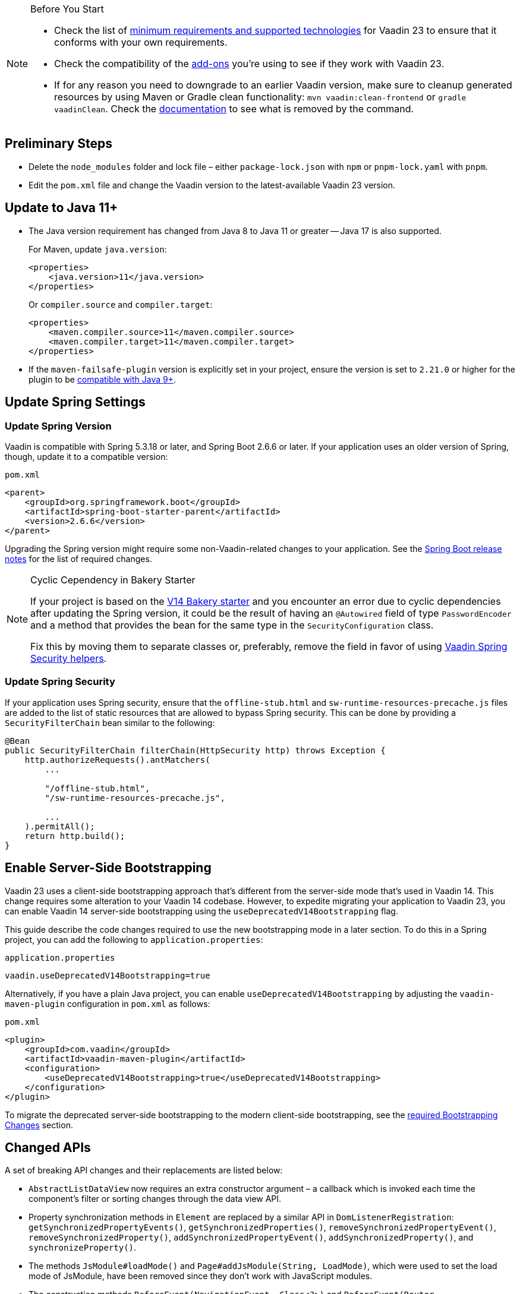 
.Before You Start
[NOTE]
====
- Check the list of link:https://github.com/vaadin/platform/releases/tag/23.0.0[minimum requirements and supported technologies] for Vaadin 23 to ensure that it conforms with your own requirements.

- Check the compatibility of the link:https://vaadin.com/directory/[add-ons] you're using to see if they work with Vaadin 23.

- If for any reason you need to downgrade to an earlier Vaadin version, make sure to cleanup generated resources by using Maven or Gradle clean functionality: `mvn vaadin:clean-frontend` or `gradle vaadinClean`. Check the <<{articles}/production/production-build/#clean-frontend,documentation>> to see what is removed by the command.

====


== Preliminary Steps

- Delete the `node_modules` folder and lock file &ndash; either [filename]`package-lock.json` with `npm` or [filename]`pnpm-lock.yaml` with `pnpm`.

- Edit the [filename]`pom.xml` file and change the Vaadin version to the latest-available Vaadin 23 version.


== Update to Java 11+

- The Java version requirement has changed from Java 8 to Java 11 or greater -- Java 17 is also supported.
+
For Maven, update `java.version`:
+
[source, xml]
----
<properties>
    <java.version>11</java.version>
</properties>
----
+
Or `compiler.source` and `compiler.target`:
+
[source, xml]
----
<properties>
    <maven.compiler.source>11</maven.compiler.source>
    <maven.compiler.target>11</maven.compiler.target>
</properties>
----

- If the `maven-failsafe-plugin` version is explicitly set in your project, ensure the version is set to `2.21.0` or higher for the plugin to be https://maven.apache.org/surefire/maven-failsafe-plugin/java9.html[compatible with Java 9+].


== Update Spring Settings

=== Update Spring Version

Vaadin is compatible with Spring 5.3.18 or later, and Spring Boot 2.6.6 or later. If your application uses an older version of Spring, though, update it to a compatible version:

.`pom.xml`
[source, xml]
----
<parent>
    <groupId>org.springframework.boot</groupId>
    <artifactId>spring-boot-starter-parent</artifactId>
    <version>2.6.6</version>
</parent>
----

Upgrading the Spring version might require some non-Vaadin-related changes to your application. See the link:https://github.com/spring-projects/spring-boot/wiki[Spring Boot release notes] for the list of required changes.

.Cyclic Cependency in Bakery Starter
[NOTE]
====
If your project is based on the link:/docs/v14/flow/starters/bakeryflow[V14 Bakery starter,role="skip-xref-check"] and you encounter an error due to cyclic dependencies after updating the Spring version, it could be the result of having an [annotationname]`@Autowired` field of type [classname]`PasswordEncoder` and a method that provides the bean for the same type in the [classname]`SecurityConfiguration` class.

Fix this by moving them to separate classes or, preferably, remove the field in favor of using <<{articles}/security/enabling-security#, Vaadin Spring Security helpers>>.
====


=== Update Spring Security

If your application uses Spring security, ensure that the [filename]`offline-stub.html` and [filename]`sw-runtime-resources-precache.js` files are added to the list of static resources that are allowed to bypass Spring security. This can be done by providing a [classname]`SecurityFilterChain` bean similar to the following:

[source,java]
----
@Bean
public SecurityFilterChain filterChain(HttpSecurity http) throws Exception {
    http.authorizeRequests().antMatchers(
        ...

        "/offline-stub.html",
        "/sw-runtime-resources-precache.js",

        ...
    ).permitAll();
    return http.build();
}
----


== Enable Server-Side Bootstrapping

Vaadin 23 uses a client-side bootstrapping approach that's different from the server-side mode that's used in Vaadin 14. This change requires some alteration to your Vaadin 14 codebase. However, to expedite migrating your application to Vaadin 23, you can enable Vaadin 14 server-side bootstrapping using the `useDeprecatedV14Bootstrapping` flag. 

This guide describe the code changes required to use the new bootstrapping mode in a later section. To do this in a Spring project, you can add the following to [filename]`application.properties`:

.`application.properties`
[source]
----
vaadin.useDeprecatedV14Bootstrapping=true
----

Alternatively, if you have a plain Java project, you can enable `useDeprecatedV14Bootstrapping` by adjusting the `vaadin-maven-plugin` configuration in [filename]`pom.xml` as follows:

.`pom.xml`
[source]
----
<plugin>
    <groupId>com.vaadin</groupId>
    <artifactId>vaadin-maven-plugin</artifactId>
    <configuration>
        <useDeprecatedV14Bootstrapping>true</useDeprecatedV14Bootstrapping>
    </configuration>
</plugin>
----

To migrate the deprecated server-side bootstrapping to the modern client-side bootstrapping, see the <<../recommended-changes/#bootstrapping-changes, required Bootstrapping Changes>> section.


== Changed APIs

A set of breaking API changes and their replacements are listed below:

- [classname]`AbstractListDataView` now requires an extra constructor argument &ndash; a callback which is invoked each time the component's filter or sorting changes through the data view API.
- Property synchronization methods in [classname]`Element` are replaced by a similar API in [classname]`DomListenerRegistration`: [methodname]`getSynchronizedPropertyEvents()`, [methodname]`getSynchronizedProperties()`, [methodname]`removeSynchronizedPropertyEvent()`, [methodname]`removeSynchronizedProperty()`, [methodname]`addSynchronizedPropertyEvent()`, [methodname]`addSynchronizedProperty()`, and [methodname]`synchronizeProperty()`.
- The methods [methodname]`JsModule#loadMode()` and [methodname]`Page#addJsModule(String, LoadMode)`, which were used to set the load mode of JsModule, have been removed since they don't work with JavaScript modules.
- The construction methods [methodname]`BeforeEvent(NavigationEvent, Class<?>)` and [methodname]`BeforeEvent(Router, NavigationTrigger, Location, Class<?>, UI)` in [classname]`BeforeEvent` are replaced by [methodname]`BeforeEvent(NavigationEvent, Class, List)` and [methodname]`BeforeEvent(Router, NavigationTrigger, Location, Class, UI, List)`.
- The methods [methodname]`getUrl()`, [methodname]`getUrlBase()` and [methodname]`getRoutes()` in [classname]`Router` are replaced by the methods [methodname]`getUrl()`, [methodname]`getUrlBase()` and [methodname]`getAvailableRoutes()` in [classname]`RouterConfiguration`.
The [methodname]`resolve()` method in [classname]`Router` is replaced by the [methodname]`resolve()` method in [classname]`RouteUtil`.
The [methodname]`getRoutesByParent()` method in [classname]`Router` is removed and has no replacement.
- [classname]`ServletHelper` is replaced by [classname]`HandlerHelper`.
- The [methodname]`getBodyAttributes()` method in [classname]`AbstractTheme`, [classname]`Lumo` and [classname]`Material` is replaced by [methodname]`getHtmlAttributes()`.
- The [methodname]`removeDataGenerator()` method in [interfacename]`HasDataGenerators` and [classname]`CompositeDataGenerator` is removed in favor of using the registration returned from [methodname]`addDataGenerator(DataGenerator)`.
- The methods [methodname]`preventsDefault()` and [methodname]`stopsPropagation()` in [classname]`ShortcutRegistration` are replaced by [methodname]`isBrowserDefaultAllowed()` and [methodname]`isEventPropagationAllowed()`.
- The [methodname]`safeEscapeForHtml()` method in [classname]`VaadinServlet` is removed in favor of using [methodname]`org.jsoup.nodes.Entities#escape(String)`.
- The static method [methodname]`getInstance()` in [classname]`ApplicationRouteRegistry` is removed in favor of the instance method.
- The [methodname]`enableInstallPrompt()` parameter of the [annotationname]`@PWA` annotation has been removed without a replacement. See this https://github.com/vaadin/flow/issues/8038[GitHub issue] to understand the motive for this removal.
- The protected instance method [methodname]`getApplicationUrl()` from [classname]`VaadinServlet` is removed.
- The [interfacename]`HasOrderedComponents`, [interfacename]`HasEnabled`, [interfacename]`HasValidation` and [interfacename]`HasText` interfaces are no longer generic. Therefore, type parameters should be removed.
- The constructor [methodname]`PlotLine(Number value)` in Charts no longer exists. Use the no-arg constructor and then set the value explicitly with [methodname]`setValue(Number value)` method, instead.
- The `ComboBox` has new constructor overloads that prevent `new ComboBox<>(null)` from compiling. Instead, use a cast for the null value so that the correct constructor can be identified (e.g., `new ComboBox<>((String) null)`).
- The [annotationname]`@Theme` annotation now takes a <<../recommended-changes#custom-theme-folder,theme folder>> name as its `value` parameter. Use the `themeClass` parameter to specify a theme class instead:

+
[source,java,role="before"]
----
@Theme(Material.class)
----
+
[source,java,role="after"]
----
@Theme(themeClass = Material.class)
----
+
Correspondingly, combined with a theme variant:
+
[source,java,role="before"]
----
@Theme(value = Lumo.class, variant = Lumo.DARK)
----
+
[source,java,role="after"]
----
@Theme(themeClass = Lumo.class, variant = Lumo.DARK)
----


== Miscellaneous Changes

The following features have changes in their behavior, although their APIs are unchanged.

- If necessary, add a `router-ignore` attribute to the anchor elements whose navigation should bypass the Vaadin router. This is needed, for example, if an anchor is used to log users out in Spring Security. Without the `router-ignore` attribute, the Vaadin router intercepts the navigation to `/logout`, preventing Spring Security from handling logout as intended.
To fix this, add the `router-ignore` attribute as in the following example:
+
[source, java]
----
Anchor logoutLink = new Anchor("/logout", "Logout from app");
logoutLink.getElement().setAttribute("router-ignore", true);
----

- The <<{articles}/advanced/server-side-modality#, server-side modality mechanism>> introduced in V23 changes the behavior of modal Dialogs. Opening another Dialog when a modal Dialog is already open automatically makes the new Dialog a child of the previously opened one. Closing the "parent" modal also closes all subsequently opened Dialogs. To keep other Dialogs open when closing a modal Dialog, add them to the UI explicitly before opening:
+
[source, java]
----
Dialog firstDialog = new Dialog(new Span("First"));
Dialog secondDialog = new Dialog(new Span("Second"));

// Add dialogs explicitly to UI
add(firstDialog, secondDialog);

// Later open dialogs
firstDialog.open();
secondDialog.open();
----

- Positive `tabindex` values (e.g., [methodname]`setTabIndex(5)`) are no longer supported on input fields. Doing this doesn't cause errors, but it also doesn't have any effect on the tab order. However, `tabindex` values of `0` (i.e., to add a tab stop) and `-1` (i.e., to remove a tab stop) are still supported. It's recommended to ensure that input fields are in the correct order in the DOM, instead of overriding the tab order with [methodname]`setTabIndex()`.

- The DOM structure of many components has changed since V14. While this has no effect on their regular Java APIs, code that utilizes Flow's Element API to access a component's internal elements may be affected.

- For Vaadin Charts, if [classname]`XAxis` or [classname]`YAxis` is added to a chart, the ticks of those axes are now hidden by default. To display the ticks, provide the axes with a tick width greater than 0 using [methodname]`XAxis.setTickWidth()` and [methodname]`YAxis.setTickWidth()`.

- In V23.1 and later, required indicators on input fields are no longer hidden when the field has a value. The old behavior -- which required field shown only when the field is empty -- can be brought back using the following (global) CSS:
+
.`styles.css`
[source,css]
----
[required][has-value]::part(required-indicator)::after {
  opacity: 0;
}
----

- In V14, when doing non-router navigation -- i.e., via direct link or an [classname]`Anchor` within the application -- to a specific route, the return value of [methodname]`VaadinRequest.getPathInfo()` includes the route portion of the path. In V23, a `/` without the route part is always returned for such requests. This causes cookies set using route-specific paths not to work correctly. A workaround, to achieve functionality similar to V14, is to set the `eagerServerLoad` configuration parameter to `true`. See <<{articles}/configuration/properties/#properties,properties>> for more information.


== Update Selenium Version

If your application is based on the `spring-boot-starter-parent` and you use Vaadin TestBench to run integration tests, you'll need to update the `selenium.version` property in the [filename]`pom.xml` file to `4.X`. This is to override the outdated Selenium version that gets inherited from the Spring Boot parent.

.`pom.xml`
[source,xml]
----
<properties>
    <!-- Overrides the old version specified by the Spring Boot parent -->
    <selenium.version>4.1.2</selenium.version>
</properties>
----

